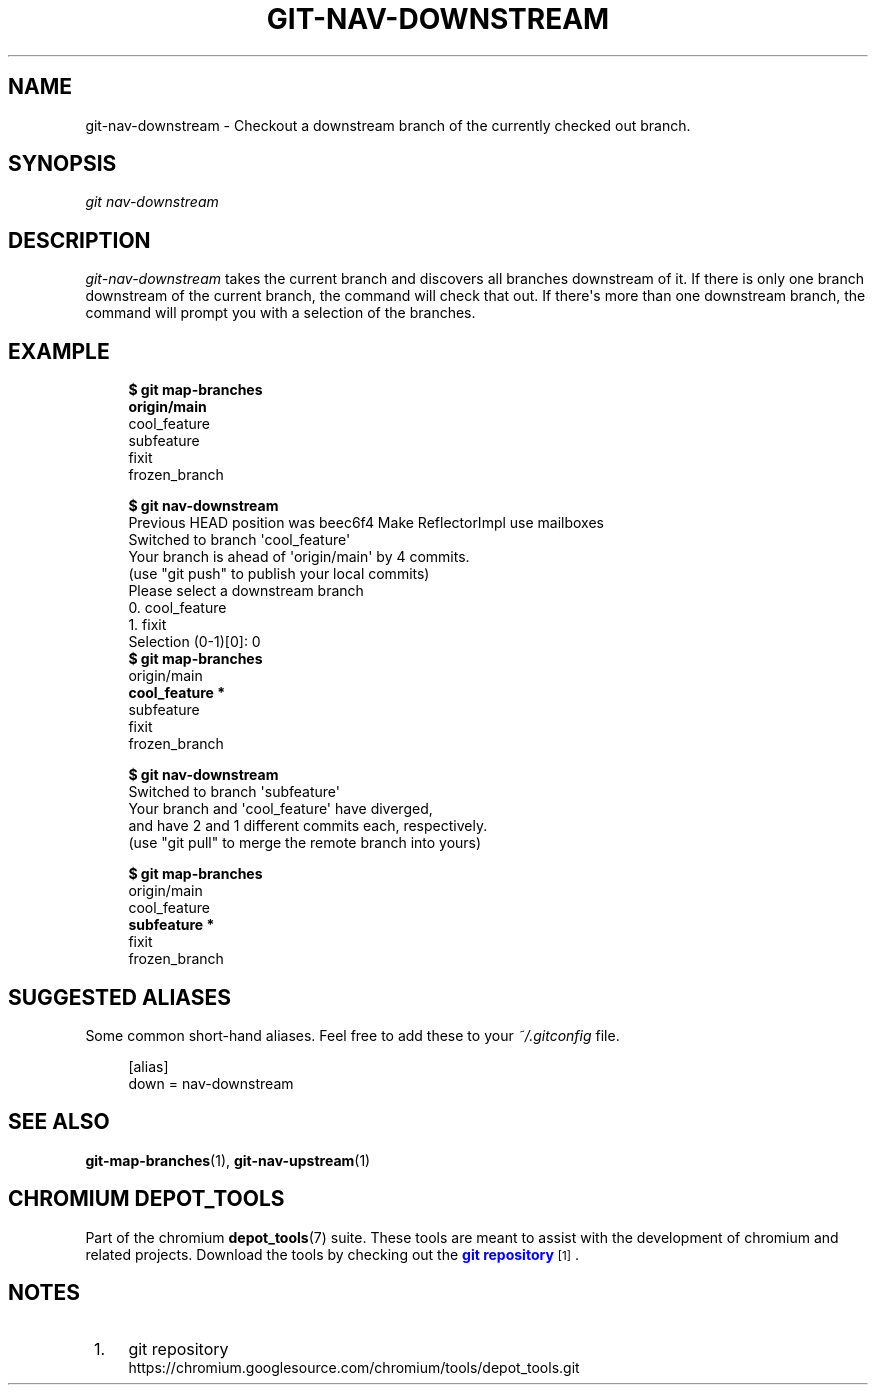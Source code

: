 '\" t
.\"     Title: git-nav-downstream
.\"    Author: [FIXME: author] [see http://www.docbook.org/tdg5/en/html/author]
.\" Generator: DocBook XSL Stylesheets vsnapshot <http://docbook.sf.net/>
.\"      Date: 08/26/2022
.\"    Manual: Chromium depot_tools Manual
.\"    Source: depot_tools 59e95c91
.\"  Language: English
.\"
.TH "GIT\-NAV\-DOWNSTREAM" "1" "08/26/2022" "depot_tools 59e95c91" "Chromium depot_tools Manual"
.\" -----------------------------------------------------------------
.\" * Define some portability stuff
.\" -----------------------------------------------------------------
.\" ~~~~~~~~~~~~~~~~~~~~~~~~~~~~~~~~~~~~~~~~~~~~~~~~~~~~~~~~~~~~~~~~~
.\" http://bugs.debian.org/507673
.\" http://lists.gnu.org/archive/html/groff/2009-02/msg00013.html
.\" ~~~~~~~~~~~~~~~~~~~~~~~~~~~~~~~~~~~~~~~~~~~~~~~~~~~~~~~~~~~~~~~~~
.ie \n(.g .ds Aq \(aq
.el       .ds Aq '
.\" -----------------------------------------------------------------
.\" * set default formatting
.\" -----------------------------------------------------------------
.\" disable hyphenation
.nh
.\" disable justification (adjust text to left margin only)
.ad l
.\" -----------------------------------------------------------------
.\" * MAIN CONTENT STARTS HERE *
.\" -----------------------------------------------------------------
.SH "NAME"
git-nav-downstream \- Checkout a downstream branch of the currently checked out branch\&.
.SH "SYNOPSIS"
.sp
.nf
\fIgit nav\-downstream\fR
.fi
.sp
.SH "DESCRIPTION"
.sp
\fIgit\-nav\-downstream\fR takes the current branch and discovers all branches downstream of it\&. If there is only one branch downstream of the current branch, the command will check that out\&. If there\*(Aqs more than one downstream branch, the command will prompt you with a selection of the branches\&.
.SH "EXAMPLE"
.sp

.sp
.if n \{\
.RS 4
.\}
.nf
\fB$ git map\-branches\fR
\fBorigin/main
\fR  cool_feature
    subfeature
  fixit
    frozen_branch

\fB$ git nav\-downstream\fR
Previous HEAD position was beec6f4 Make ReflectorImpl use mailboxes
Switched to branch \*(Aqcool_feature\*(Aq
Your branch is ahead of \*(Aqorigin/main\*(Aq by 4 commits\&.
  (use "git push" to publish your local commits)
Please select a downstream branch
  0\&. cool_feature
  1\&. fixit
Selection (0\-1)[0]: 0
\fB$ git map\-branches\fR
origin/main
\fB  cool_feature *
\fR    subfeature
  fixit
    frozen_branch

\fB$ git nav\-downstream\fR
Switched to branch \*(Aqsubfeature\*(Aq
Your branch and \*(Aqcool_feature\*(Aq have diverged,
and have 2 and 1 different commits each, respectively\&.
  (use "git pull" to merge the remote branch into yours)

\fB$ git map\-branches\fR
origin/main
  cool_feature
\fB    subfeature *
\fR  fixit
    frozen_branch
.fi
.if n \{\
.RE
.\}
.sp
.SH "SUGGESTED ALIASES"
.sp
Some common short\-hand aliases\&. Feel free to add these to your \fI~/\&.gitconfig\fR file\&.
.sp
.if n \{\
.RS 4
.\}
.nf
[alias]
  down = nav\-downstream
.fi
.if n \{\
.RE
.\}
.sp
.SH "SEE ALSO"
.sp
\fBgit-map-branches\fR(1), \fBgit-nav-upstream\fR(1)
.SH "CHROMIUM DEPOT_TOOLS"
.sp
Part of the chromium \fBdepot_tools\fR(7) suite\&. These tools are meant to assist with the development of chromium and related projects\&. Download the tools by checking out the \m[blue]\fBgit repository\fR\m[]\&\s-2\u[1]\d\s+2\&.
.SH "NOTES"
.IP " 1." 4
git repository
.RS 4
\%https://chromium.googlesource.com/chromium/tools/depot_tools.git
.RE
